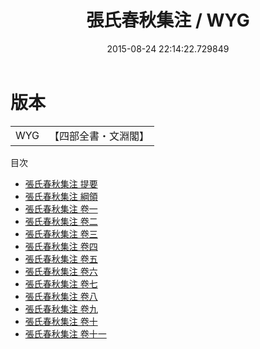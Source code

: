 #+TITLE: 張氏春秋集注 / WYG
#+DATE: 2015-08-24 22:14:22.729849
* 版本
 |       WYG|【四部全書・文淵閣】|
目次
 - [[file:KR1e0048_000.txt::000-1a][張氏春秋集注 提要]]
 - [[file:KR1e0048_000.txt::000-4a][張氏春秋集注 綱領]]
 - [[file:KR1e0048_001.txt::001-1a][張氏春秋集注 卷一]]
 - [[file:KR1e0048_002.txt::002-1a][張氏春秋集注 卷二]]
 - [[file:KR1e0048_003.txt::003-1a][張氏春秋集注 卷三]]
 - [[file:KR1e0048_004.txt::004-1a][張氏春秋集注 卷四]]
 - [[file:KR1e0048_005.txt::005-1a][張氏春秋集注 卷五]]
 - [[file:KR1e0048_006.txt::006-1a][張氏春秋集注 卷六]]
 - [[file:KR1e0048_007.txt::007-1a][張氏春秋集注 卷七]]
 - [[file:KR1e0048_008.txt::008-1a][張氏春秋集注 卷八]]
 - [[file:KR1e0048_009.txt::009-1a][張氏春秋集注 卷九]]
 - [[file:KR1e0048_010.txt::010-1a][張氏春秋集注 卷十]]
 - [[file:KR1e0048_011.txt::011-1a][張氏春秋集注 卷十一]]
